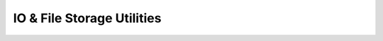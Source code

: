 IO & File Storage Utilities
===========================

.. autosummary::
   :toctree: generated

   biodb.apps.uploader.io
   biodb.apps.uploader.loaddata
